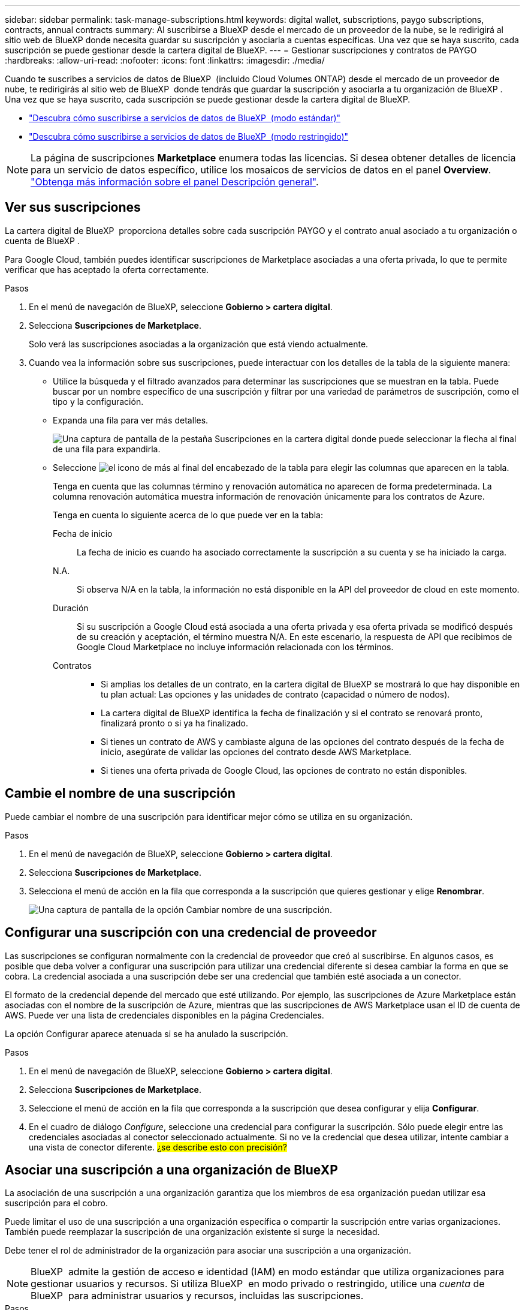 ---
sidebar: sidebar 
permalink: task-manage-subscriptions.html 
keywords: digital wallet, subscriptions, paygo subscriptions, contracts, annual contracts 
summary: Al suscribirse a BlueXP desde el mercado de un proveedor de la nube, se le redirigirá al sitio web de BlueXP donde necesita guardar su suscripción y asociarla a cuentas específicas. Una vez que se haya suscrito, cada suscripción se puede gestionar desde la cartera digital de BlueXP. 
---
= Gestionar suscripciones y contratos de PAYGO
:hardbreaks:
:allow-uri-read: 
:nofooter: 
:icons: font
:linkattrs: 
:imagesdir: ./media/


[role="lead"]
Cuando te suscribes a servicios de datos de BlueXP  (incluido Cloud Volumes ONTAP) desde el mercado de un proveedor de nube, te redirigirás al sitio web de BlueXP  donde tendrás que guardar la suscripción y asociarla a tu organización de BlueXP . Una vez que se haya suscrito, cada suscripción se puede gestionar desde la cartera digital de BlueXP.

* https://docs.netapp.com/us-en/bluexp-setup-admin/task-subscribe-standard-mode.html["Descubra cómo suscribirse a servicios de datos de BlueXP  (modo estándar)"^]
* https://docs.netapp.com/us-en/bluexp-setup-admin/task-subscribe-restricted-mode.html["Descubra cómo suscribirse a servicios de datos de BlueXP  (modo restringido)"^]



NOTE: La página de suscripciones *Marketplace* enumera todas las licencias. Si desea obtener detalles de licencia para un servicio de datos específico, utilice los mosaicos de servicios de datos en el panel *Overview*. link:task-homepage.html#overview-page["Obtenga más información sobre el panel Descripción general"].



== Ver sus suscripciones

La cartera digital de BlueXP  proporciona detalles sobre cada suscripción PAYGO y el contrato anual asociado a tu organización o cuenta de BlueXP .

Para Google Cloud, también puedes identificar suscripciones de Marketplace asociadas a una oferta privada, lo que te permite verificar que has aceptado la oferta correctamente.

.Pasos
. En el menú de navegación de BlueXP, seleccione *Gobierno > cartera digital*.
. Selecciona *Suscripciones de Marketplace*.
+
Solo verá las suscripciones asociadas a la organización que está viendo actualmente.

. Cuando vea la información sobre sus suscripciones, puede interactuar con los detalles de la tabla de la siguiente manera:
+
** Utilice la búsqueda y el filtrado avanzados para determinar las suscripciones que se muestran en la tabla. Puede buscar por un nombre específico de una suscripción y filtrar por una variedad de parámetros de suscripción, como el tipo y la configuración.
** Expanda una fila para ver más detalles.
+
image:screenshot-subscriptions-expand.png["Una captura de pantalla de la pestaña Suscripciones en la cartera digital donde puede seleccionar la flecha al final de una fila para expandirla."]

** Seleccione image:icon-column-selector.png["el icono de más al final del encabezado de la tabla"] para elegir las columnas que aparecen en la tabla.
+
Tenga en cuenta que las columnas término y renovación automática no aparecen de forma predeterminada. La columna renovación automática muestra información de renovación únicamente para los contratos de Azure.



+
Tenga en cuenta lo siguiente acerca de lo que puede ver en la tabla:

+
Fecha de inicio:: La fecha de inicio es cuando ha asociado correctamente la suscripción a su cuenta y se ha iniciado la carga.
N.A.:: Si observa N/A en la tabla, la información no está disponible en la API del proveedor de cloud en este momento.
Duración:: Si su suscripción a Google Cloud está asociada a una oferta privada y esa oferta privada se modificó después de su creación y aceptación, el término muestra N/A. En este escenario, la respuesta de API que recibimos de Google Cloud Marketplace no incluye información relacionada con los términos.
Contratos::
+
--
** Si amplias los detalles de un contrato, en la cartera digital de BlueXP se mostrará lo que hay disponible en tu plan actual: Las opciones y las unidades de contrato (capacidad o número de nodos).
** La cartera digital de BlueXP identifica la fecha de finalización y si el contrato se renovará pronto, finalizará pronto o si ya ha finalizado.
** Si tienes un contrato de AWS y cambiaste alguna de las opciones del contrato después de la fecha de inicio, asegúrate de validar las opciones del contrato desde AWS Marketplace.
** Si tienes una oferta privada de Google Cloud, las opciones de contrato no están disponibles.


--






== Cambie el nombre de una suscripción

Puede cambiar el nombre de una suscripción para identificar mejor cómo se utiliza en su organización.

.Pasos
. En el menú de navegación de BlueXP, seleccione *Gobierno > cartera digital*.
. Selecciona *Suscripciones de Marketplace*.
. Selecciona el menú de acción en la fila que corresponda a la suscripción que quieres gestionar y elige *Renombrar*.
+
image:screenshot_rename_subscription.png["Una captura de pantalla de la opción Cambiar nombre de una suscripción."]





== Configurar una suscripción con una credencial de proveedor

Las suscripciones se configuran normalmente con la credencial de proveedor que creó al suscribirse. En algunos casos, es posible que deba volver a configurar una suscripción para utilizar una credencial diferente si desea cambiar la forma en que se cobra. La credencial asociada a una suscripción debe ser una credencial que también esté asociada a un conector.

El formato de la credencial depende del mercado que esté utilizando. Por ejemplo, las suscripciones de Azure Marketplace están asociadas con el nombre de la suscripción de Azure, mientras que las suscripciones de AWS Marketplace usan el ID de cuenta de AWS. Puede ver una lista de credenciales disponibles en la página Credenciales.

La opción Configurar aparece atenuada si se ha anulado la suscripción.

.Pasos
. En el menú de navegación de BlueXP, seleccione *Gobierno > cartera digital*.
. Selecciona *Suscripciones de Marketplace*.
. Seleccione el menú de acción en la fila que corresponda a la suscripción que desea configurar y elija *Configurar*.
. En el cuadro de diálogo _Configure_, seleccione una credencial para configurar la suscripción. Sólo puede elegir entre las credenciales asociadas al conector seleccionado actualmente. Si no ve la credencial que desea utilizar, intente cambiar a una vista de conector diferente. ## ¿se describe esto con precisión? ##




== Asociar una suscripción a una organización de BlueXP 

La asociación de una suscripción a una organización garantiza que los miembros de esa organización puedan utilizar esa suscripción para el cobro.

Puede limitar el uso de una suscripción a una organización específica o compartir la suscripción entre varias organizaciones. También puede reemplazar la suscripción de una organización existente si surge la necesidad.

Debe tener el rol de administrador de la organización para asociar una suscripción a una organización.


NOTE: BlueXP  admite la gestión de acceso e identidad (IAM) en modo estándar que utiliza organizaciones para gestionar usuarios y recursos. Si utiliza BlueXP  en modo privado o restringido, utilice una _cuenta_ de BlueXP  para administrar usuarios y recursos, incluidas las suscripciones.

.Pasos
. En el menú de navegación de BlueXP, seleccione *Gobierno > cartera digital*.
. Selecciona *Suscripciones de Marketplace*.
. Selecciona el menú de acción en la fila que corresponda a la suscripción que deseas asociar y elige *Asociar*.
. En el cuadro de diálogo *Asociar la suscripción*, elija una organización(s) a la que asociar esta suscripción.
. Opcionalmente, utilice el control deslizante para indicar que va a sustituir una suscripción existente para la organización seleccionada.
. Seleccione *asociado*.




== Ver las credenciales asociadas a una suscripción

##Puede ver las credenciales de una suscripción específica desde la página *Suscripciones de Marketplace* en la cartera digital. Esto le permite verificar cómo se factura la suscripción. Dado que las credenciales también están vinculadas al conector que está utilizando, debe seleccionar el conector asociado a la suscripción que desea ver.##


NOTE: Utilice la lista desplegable Conector en la barra de navegación superior para cambiar los conectores si es necesario.

.Pasos
. En el menú de navegación de BlueXP, seleccione *Gobierno > cartera digital*.
. Selecciona *Suscripciones de Marketplace*.
. En la fila que contiene la suscripción cuyas credenciales desea ver, seleccione Ver. Si hay varias credenciales asociadas a una suscripción, no se mostrarán credenciales y se le indicará que seleccione un conector diferente.




== Agregar una nueva suscripción de Marketplace

Puedes suscribirte a una suscripción de Marketplace directamente desde la cartera digital.

[role="tabbed-block"]
====
.AWS
--
En el siguiente vídeo se muestran los pasos para suscribirse a BlueXP  desde AWS Marketplace:

.Suscríbete a BlueXP desde AWS Marketplace
video::096e1740-d115-44cf-8c27-b051011611eb[panopto]
--
.Azure
--
En el siguiente vídeo se muestran los pasos para suscribirse desde Azure Marketplace:

.Suscríbete a BlueXP desde Azure Marketplace
video::b7e97509-2ecf-4fa0-b39b-b0510109a318[panopto]
--
.Google Cloud
--
En el siguiente vídeo se muestran los pasos para suscribirse desde Google Cloud Marketplace:

.Suscríbete a BlueXP desde Google Cloud Marketplace
video::373b96de-3691-4d84-b3f3-b05101161638[panopto]
--
====
.Pasos
. En el menú de navegación de BlueXP, seleccione *Gobierno > cartera digital*.
. Selecciona *Suscripciones de Marketplace*.
. Encima de la tabla *Suscripciones*, selecciona *Añadir Suscripción*.
. En el cuadro de diálogo _Add Subscription_, seleccione un proveedor de nube.
+
.. Si elige una suscripción de AWS, elija si desea un contrato anual o una suscripción de PAYGO.


. Seleccione *Añadir suscripción* para navegar al mercado del proveedor y completar los pasos proporcionados.
. Cuando termine en el mercado del proveedor de cloud, vuelva a BlueXP  para completar el proceso.

